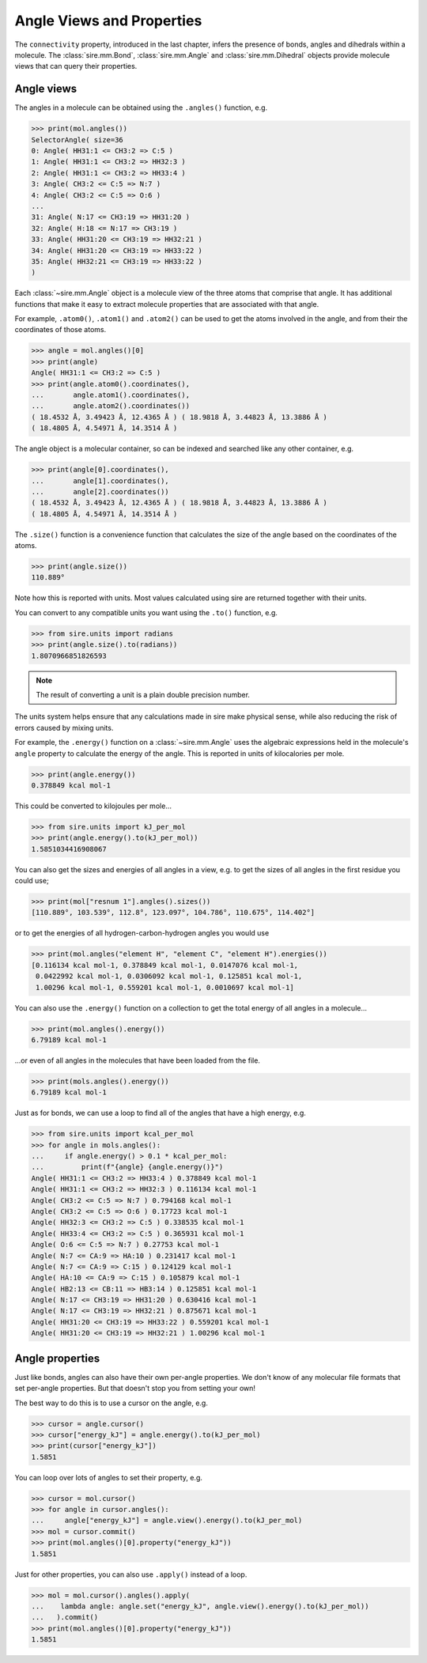 ==========================
Angle Views and Properties
==========================

The ``connectivity`` property, introduced in the last chapter,
infers the presence of bonds, angles and dihedrals within a
molecule. The :class:`sire.mm.Bond`, :class:`sire.mm.Angle` and
:class:`sire.mm.Dihedral` objects provide molecule views that
can query their properties.

Angle views
-----------

The angles in a molecule can be obtained using the ``.angles()`` function,
e.g.

>>> print(mol.angles())
SelectorAngle( size=36
0: Angle( HH31:1 <= CH3:2 => C:5 )
1: Angle( HH31:1 <= CH3:2 => HH32:3 )
2: Angle( HH31:1 <= CH3:2 => HH33:4 )
3: Angle( CH3:2 <= C:5 => N:7 )
4: Angle( CH3:2 <= C:5 => O:6 )
...
31: Angle( N:17 <= CH3:19 => HH31:20 )
32: Angle( H:18 <= N:17 => CH3:19 )
33: Angle( HH31:20 <= CH3:19 => HH32:21 )
34: Angle( HH31:20 <= CH3:19 => HH33:22 )
35: Angle( HH32:21 <= CH3:19 => HH33:22 )
)

Each :class:`~sire.mm.Angle` object is a molecule view of the three atoms
that comprise that angle. It has additional functions that make it easy
to extract molecule properties that are associated with that angle.

For example, ``.atom0()``, ``.atom1()`` and ``.atom2()`` can be used to get the
atoms involved in the angle, and from their the coordinates of those atoms.

>>> angle = mol.angles()[0]
>>> print(angle)
Angle( HH31:1 <= CH3:2 => C:5 )
>>> print(angle.atom0().coordinates(),
...       angle.atom1().coordinates(),
...       angle.atom2().coordinates())
( 18.4532 Å, 3.49423 Å, 12.4365 Å ) ( 18.9818 Å, 3.44823 Å, 13.3886 Å )
( 18.4805 Å, 4.54971 Å, 14.3514 Å )

The angle object is a molecular container, so can be indexed and searched
like any other container, e.g.

>>> print(angle[0].coordinates(),
...       angle[1].coordinates(),
...       angle[2].coordinates())
( 18.4532 Å, 3.49423 Å, 12.4365 Å ) ( 18.9818 Å, 3.44823 Å, 13.3886 Å )
( 18.4805 Å, 4.54971 Å, 14.3514 Å )

The ``.size()`` function is a convenience function that calculates
the size of the angle based on the coordinates of the atoms.

>>> print(angle.size())
110.889°

Note how this is reported with units. Most values calculated using sire
are returned together with their units.

You can convert to any compatible units you want using the ``.to()``
function, e.g.

>>> from sire.units import radians
>>> print(angle.size().to(radians))
1.8070966851826593

.. note::

    The result of converting a unit is a plain double precision number.

The units system helps ensure that any calculations made in sire
make physical sense, while also reducing the risk of errors caused
by mixing units.

For example, the ``.energy()`` function on a :class:`~sire.mm.Angle` uses
the algebraic expressions held in the molecule's ``angle`` property to calculate the
energy of the angle. This is reported in units of kilocalories per mole.

>>> print(angle.energy())
0.378849 kcal mol-1

This could be converted to kilojoules per mole...

>>> from sire.units import kJ_per_mol
>>> print(angle.energy().to(kJ_per_mol))
1.5851034416908067

You can also get the sizes and energies of all angles in a view, e.g.
to get the sizes of all angles in the first residue you could use;

>>> print(mol["resnum 1"].angles().sizes())
[110.889°, 103.539°, 112.8°, 123.097°, 104.786°, 110.675°, 114.402°]

or to get the energies of all hydrogen-carbon-hydrogen angles you
would use

>>> print(mol.angles("element H", "element C", "element H").energies())
[0.116134 kcal mol-1, 0.378849 kcal mol-1, 0.0147076 kcal mol-1,
 0.0422992 kcal mol-1, 0.0306092 kcal mol-1, 0.125851 kcal mol-1,
 1.00296 kcal mol-1, 0.559201 kcal mol-1, 0.0010697 kcal mol-1]

You can also use the ``.energy()`` function on a collection to get
the total energy of all angles in a molecule...

>>> print(mol.angles().energy())
6.79189 kcal mol-1

...or even of all angles in the molecules that have been loaded
from the file.

>>> print(mols.angles().energy())
6.79189 kcal mol-1

Just as for bonds, we can use a loop to find all of the angles that
have a high energy, e.g.

>>> from sire.units import kcal_per_mol
>>> for angle in mols.angles():
...     if angle.energy() > 0.1 * kcal_per_mol:
...         print(f"{angle} {angle.energy()}")
Angle( HH31:1 <= CH3:2 => HH33:4 ) 0.378849 kcal mol-1
Angle( HH31:1 <= CH3:2 => HH32:3 ) 0.116134 kcal mol-1
Angle( CH3:2 <= C:5 => N:7 ) 0.794168 kcal mol-1
Angle( CH3:2 <= C:5 => O:6 ) 0.17723 kcal mol-1
Angle( HH32:3 <= CH3:2 => C:5 ) 0.338535 kcal mol-1
Angle( HH33:4 <= CH3:2 => C:5 ) 0.365931 kcal mol-1
Angle( O:6 <= C:5 => N:7 ) 0.27753 kcal mol-1
Angle( N:7 <= CA:9 => HA:10 ) 0.231417 kcal mol-1
Angle( N:7 <= CA:9 => C:15 ) 0.124129 kcal mol-1
Angle( HA:10 <= CA:9 => C:15 ) 0.105879 kcal mol-1
Angle( HB2:13 <= CB:11 => HB3:14 ) 0.125851 kcal mol-1
Angle( N:17 <= CH3:19 => HH31:20 ) 0.630416 kcal mol-1
Angle( N:17 <= CH3:19 => HH32:21 ) 0.875671 kcal mol-1
Angle( HH31:20 <= CH3:19 => HH33:22 ) 0.559201 kcal mol-1
Angle( HH31:20 <= CH3:19 => HH32:21 ) 1.00296 kcal mol-1

Angle properties
----------------

Just like bonds, angles can also have their own per-angle
properties. We don't know of any molecular file formats that set
per-angle properties. But that doesn't stop you from setting your own!

The best way to do this is to use a cursor on the angle, e.g.

>>> cursor = angle.cursor()
>>> cursor["energy_kJ"] = angle.energy().to(kJ_per_mol)
>>> print(cursor["energy_kJ"])
1.5851

You can loop over lots of angles to set their property, e.g.

>>> cursor = mol.cursor()
>>> for angle in cursor.angles():
...     angle["energy_kJ"] = angle.view().energy().to(kJ_per_mol)
>>> mol = cursor.commit()
>>> print(mol.angles()[0].property("energy_kJ"))
1.5851

Just for other properties, you can also use ``.apply()`` instead
of a loop.

>>> mol = mol.cursor().angles().apply(
...    lambda angle: angle.set("energy_kJ", angle.view().energy().to(kJ_per_mol))
...   ).commit()
>>> print(mol.angles()[0].property("energy_kJ"))
1.5851

